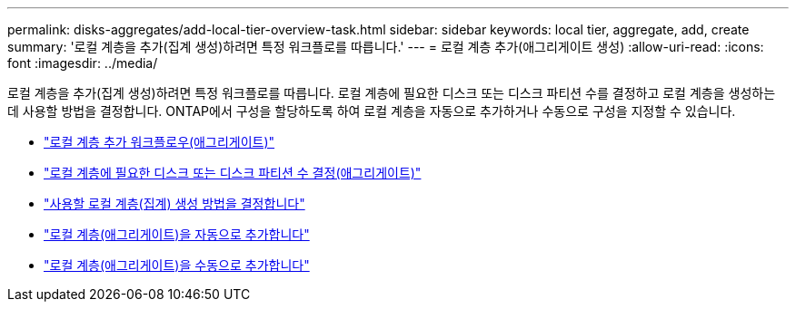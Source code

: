 ---
permalink: disks-aggregates/add-local-tier-overview-task.html 
sidebar: sidebar 
keywords: local tier, aggregate, add, create 
summary: '로컬 계층을 추가(집계 생성)하려면 특정 워크플로를 따릅니다.' 
---
= 로컬 계층 추가(애그리게이트 생성)
:allow-uri-read: 
:icons: font
:imagesdir: ../media/


로컬 계층을 추가(집계 생성)하려면 특정 워크플로를 따릅니다. 로컬 계층에 필요한 디스크 또는 디스크 파티션 수를 결정하고 로컬 계층을 생성하는 데 사용할 방법을 결정합니다. ONTAP에서 구성을 할당하도록 하여 로컬 계층을 자동으로 추가하거나 수동으로 구성을 지정할 수 있습니다.

* link:aggregate-expansion-workflow-concept.html["로컬 계층 추가 워크플로우(애그리게이트)"]
* link:determine-number-disks-partitions-concept.html["로컬 계층에 필요한 디스크 또는 디스크 파티션 수 결정(애그리게이트)"]
* link:decide-aggregate-creation-method-concept.html["사용할 로컬 계층(집계) 생성 방법을 결정합니다"]
* link:create-aggregates-auto-provision-task.html["로컬 계층(애그리게이트)을 자동으로 추가합니다"]
* link:create-aggregates-manual-task.html["로컬 계층(애그리게이트)을 수동으로 추가합니다"]


